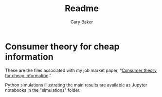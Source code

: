 #+TITLE: Readme
#+AUTHOR: Gary Baker

* Consumer theory for cheap information

These are the files associated with my job market paper, "[[https://www.garygbaker.com/publication/info-consumer-theory/][Consumer theory for cheap information]]."

Python simulations illustrating the main results are available as Jupyter notebooks in the "simulations" folder.
